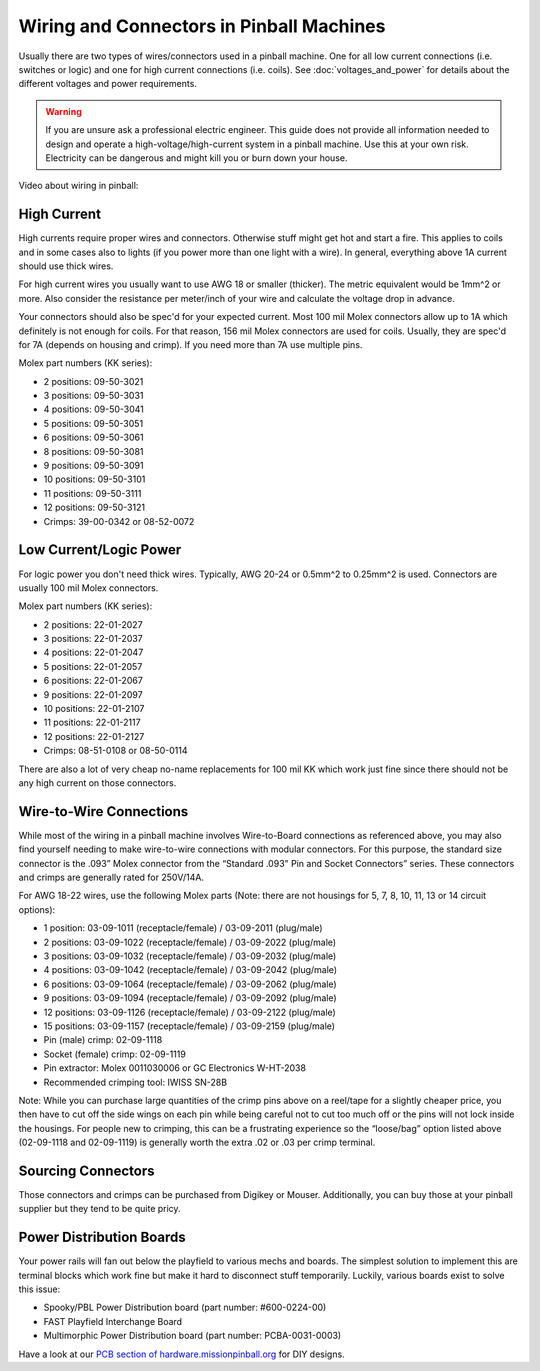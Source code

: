 Wiring and Connectors in Pinball Machines
=========================================

Usually there are two types of wires/connectors used in a pinball machine.
One for all low current connections (i.e. switches or logic) and one for
high current connections (i.e. coils).
See :doc:`voltages_and_power` for details about the different voltages and
power requirements.

.. warning::

   If you are unsure ask a professional electric engineer. This guide does not
   provide all information needed to design and operate a
   high-voltage/high-current system in a pinball machine. Use this at your own
   risk. Electricity can be dangerous and might kill you or burn down your
   house.

Video about wiring in pinball:

.. youtube:: 3ZdSLruAYM0

High Current
------------

High currents require proper wires and connectors.
Otherwise stuff might get hot and start a fire.
This applies to coils and in some cases also to lights (if you power
more than one light with a wire).
In general, everything above 1A current should use thick wires.

For high current wires you usually want to use AWG 18 or smaller (thicker).
The metric equivalent would be 1mm^2 or more.
Also consider the resistance per meter/inch of your wire and calculate the
voltage drop in advance.

Your connectors should also be spec'd for your expected current.
Most 100 mil Molex connectors allow up to 1A which definitely is not enough
for coils.
For that reason, 156 mil Molex connectors are used for coils.
Usually, they are spec'd for 7A (depends on housing and crimp).
If you need more than 7A use multiple pins.

Molex part numbers (KK series):

* 2 positions: 09-50-3021
* 3 positions: 09-50-3031
* 4 positions: 09-50-3041
* 5 positions: 09-50-3051
* 6 positions: 09-50-3061
* 8 positions: 09-50-3081
* 9 positions: 09-50-3091
* 10 positions: 09-50-3101
* 11 positions: 09-50-3111
* 12 positions: 09-50-3121
* Crimps: 39-00-0342 or 08-52-0072

Low Current/Logic Power
-----------------------

For logic power you don't need thick wires.
Typically, AWG 20-24 or 0.5mm^2 to 0.25mm^2 is used.
Connectors are usually 100 mil Molex connectors.

Molex part numbers (KK series):

* 2 positions: 22-01-2027
* 3 positions: 22-01-2037
* 4 positions: 22-01-2047
* 5 positions: 22-01-2057
* 6 positions: 22-01-2067
* 9 positions: 22-01-2097
* 10 positions: 22-01-2107
* 11 positions: 22-01-2117
* 12 positions: 22-01-2127
* Crimps: 08-51-0108 or 08-50-0114

There are also a lot of very cheap no-name replacements for 100 mil KK which
work just fine since there should not be any high current on those connectors.

Wire-to-Wire Connections
------------------------

While most of the wiring in a pinball machine involves Wire-to-Board connections as referenced above, you may also find yourself needing to make wire-to-wire connections with modular connectors. For this purpose, the standard size connector is the .093” Molex connector from the “Standard .093" Pin and Socket Connectors” series. These connectors and crimps are generally rated for 250V/14A.

For AWG 18-22 wires, use the following Molex parts (Note: there are not housings for 5, 7, 8, 10, 11, 13 or 14 circuit options):

* 1 position: 03-09-1011 (receptacle/female) / 03-09-2011 (plug/male)
* 2 positions: 03-09-1022 (receptacle/female) / 03-09-2022 (plug/male)
* 3 positions: 03-09-1032 (receptacle/female) / 03-09-2032 (plug/male)
* 4 positions: 03-09-1042 (receptacle/female) / 03-09-2042 (plug/male)
* 6 positions: 03-09-1064 (receptacle/female) / 03-09-2062 (plug/male)
* 9 positions: 03-09-1094 (receptacle/female) / 03-09-2092 (plug/male)
* 12 positions: 03-09-1126 (receptacle/female) / 03-09-2122 (plug/male)
* 15 positions: 03-09-1157 (receptacle/female) / 03-09-2159 (plug/male)
* Pin (male) crimp: 02-09-1118
* Socket (female) crimp: 02-09-1119
* Pin extractor: Molex 0011030006 or GC Electronics W-HT-2038
* Recommended crimping tool: IWISS SN-28B

Note: While you can purchase large quantities of the crimp pins above on a reel/tape for a slightly cheaper price, you then have to cut off the side wings on each pin while being careful not to cut too much off or the pins will not lock inside the housings. For people new to crimping, this can be a frustrating experience so the “loose/bag” option listed above (02-09-1118 and 02-09-1119) is generally worth the extra .02 or .03 per crimp terminal.

Sourcing Connectors
-------------------

Those connectors and crimps can be purchased from Digikey or Mouser.
Additionally, you can buy those at your pinball supplier but they tend to be
quite pricy.

Power Distribution Boards
-------------------------

Your power rails will fan out below the playfield to various mechs and boards.
The simplest solution to implement this are terminal blocks which work fine
but make it hard to disconnect stuff temporarily.
Luckily, various boards exist to solve this issue:

* Spooky/PBL Power Distribution board (part number: #600-0224-00)
* FAST Playfield Interchange Board
* Multimorphic Power Distribution board (part number: PCBA-0031-0003)

Have a look at our
`PCB section of hardware.missionpinball.org <https://hardware.missionpinball.org/pcbs.html>`_
for DIY designs.
